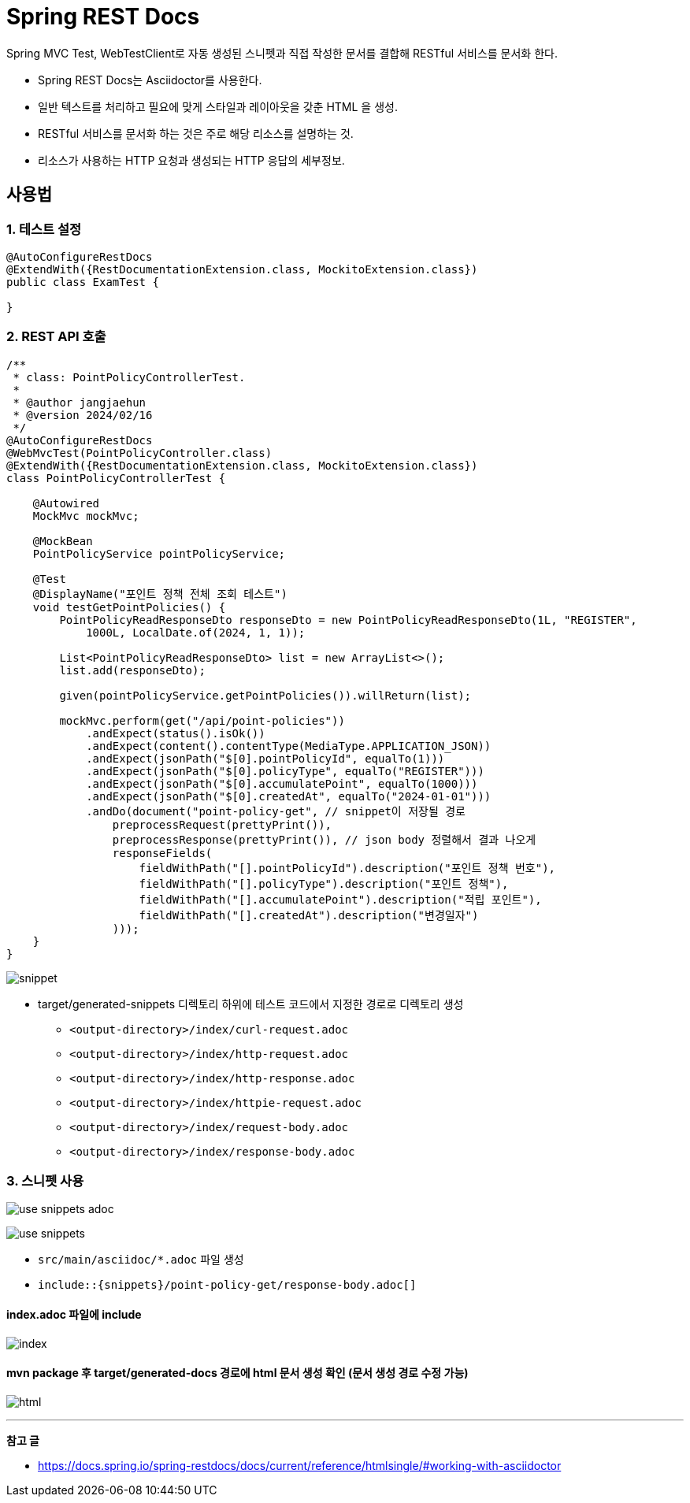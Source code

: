 = Spring REST Docs

Spring MVC Test, WebTestClient로 자동 생성된 스니펫과 직접 작성한 문서를 결합해 RESTful 서비스를 문서화 한다.

* Spring REST Docs는 Asciidoctor를 사용한다.
  * 일반 텍스트를 처리하고 필요에 맞게 스타일과 레이아웃을 갖춘 HTML 을 생성.

* RESTful 서비스를 문서화 하는 것은 주로 해당 리소스를 설명하는 것.
  * 리소스가 사용하는 HTTP 요청과 생성되는 HTTP 응답의 세부정보.

== 사용법

=== 1. 테스트 설정
[source, java]
----
@AutoConfigureRestDocs
@ExtendWith({RestDocumentationExtension.class, MockitoExtension.class})
public class ExamTest {
    
}
----

=== 2. REST API 호출
[source, java]
----

/**
 * class: PointPolicyControllerTest.
 *
 * @author jangjaehun
 * @version 2024/02/16
 */
@AutoConfigureRestDocs
@WebMvcTest(PointPolicyController.class)
@ExtendWith({RestDocumentationExtension.class, MockitoExtension.class})
class PointPolicyControllerTest {

    @Autowired
    MockMvc mockMvc;

    @MockBean
    PointPolicyService pointPolicyService;

    @Test
    @DisplayName("포인트 정책 전체 조회 테스트")
    void testGetPointPolicies() {
        PointPolicyReadResponseDto responseDto = new PointPolicyReadResponseDto(1L, "REGISTER",
            1000L, LocalDate.of(2024, 1, 1));

        List<PointPolicyReadResponseDto> list = new ArrayList<>();
        list.add(responseDto);

        given(pointPolicyService.getPointPolicies()).willReturn(list);

        mockMvc.perform(get("/api/point-policies"))
            .andExpect(status().isOk())
            .andExpect(content().contentType(MediaType.APPLICATION_JSON))
            .andExpect(jsonPath("$[0].pointPolicyId", equalTo(1)))
            .andExpect(jsonPath("$[0].policyType", equalTo("REGISTER")))
            .andExpect(jsonPath("$[0].accumulatePoint", equalTo(1000)))
            .andExpect(jsonPath("$[0].createdAt", equalTo("2024-01-01")))
            .andDo(document("point-policy-get", // snippet이 저장될 경로
                preprocessRequest(prettyPrint()),
                preprocessResponse(prettyPrint()), // json body 정렬해서 결과 나오게
                responseFields(
                    fieldWithPath("[].pointPolicyId").description("포인트 정책 번호"),
                    fieldWithPath("[].policyType").description("포인트 정책"),
                    fieldWithPath("[].accumulatePoint").description("적립 포인트"),
                    fieldWithPath("[].createdAt").description("변경일자")
                )));
    }
}
----

image:images/snippet.png[]

* target/generated-snippets 디렉토리 하위에 테스트 코드에서 지정한 경로로 디렉토리 생성
** `<output-directory>/index/curl-request.adoc`
** `<output-directory>/index/http-request.adoc`
** `<output-directory>/index/http-response.adoc`
** `<output-directory>/index/httpie-request.adoc`
** `<output-directory>/index/request-body.adoc`
** `<output-directory>/index/response-body.adoc`

=== 3. 스니펫 사용
image:images/use-snippets-adoc.png[]

image:images/use-snippets.png[]

* `src/main/asciidoc/*.adoc` 파일 생성
* `include::{snippets}/point-policy-get/response-body.adoc[]`

==== index.adoc 파일에 include

image:images/index.png[]

==== mvn package 후 target/generated-docs 경로에 html 문서 생성 확인 (문서 생성 경로 수정 가능)

image:images/html.png[]

'''
*참고 글*

* link:https://docs.spring.io/spring-restdocs/docs/current/reference/htmlsingle/#working-with-asciidoctor[]